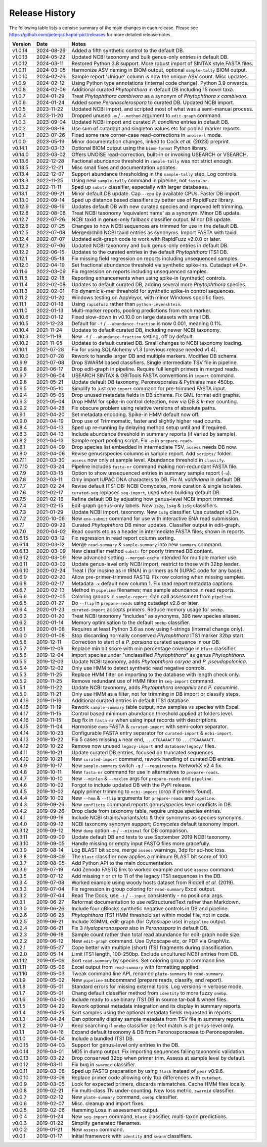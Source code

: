 Release History
===============

The following table lists a consise summary of the main changes in each release. Please see
https://github.com/peterjc/thapbi-pict/releases for more detailed release notes.

======= ========== ============================================================================
Version Date       Notes
======= ========== ============================================================================
v1.0.14 2024-08-26 Added a fifth synthetic control to the default DB.
v1.0.13 2024-05-22 Updated NCBI taxonomy and bulk genus-only entries in default DB.
v1.0.12 2024-03-11 Restored Python 3.8 support. More robust import of SINTAX style FASTA files.
v1.0.11 2024-03-05 Harmonize ASV naming in BIOM output, optional ``sample-tally`` BIOM output.
v1.0.10 2024-02-26 Sample report 'Unique' column is now the unique ASV count. Misc updates.
v1.0.9  2024-02-12 Using Python type annotations (internal code change). Python 3.9 onwards.
v1.0.8  2024-02-06 Additional curated *Phytophthora* in default DB including 15 novel taxa.
v1.0.7  2024-01-29 Treat *Phytophthora cambivora* as a synonym of *Phytophthora x cambivora*.
v1.0.6  2024-01-24 Added some *Peronosclerospora* to curated DB. Updated NCBI import.
v1.0.5  2023-11-22 Updated NCBI import, and scripted most of what was a semi-manual process.
v1.0.4  2023-11-20 Dropped unused ``-m`` / ``--method`` argument to ``edit-graph`` command.
v1.0.3  2023-09-04 Updated NCBI import and curated *P. condilina* entries in default DB.
v1.0.2  2023-08-18 Use sum of cutadapt and singleton values etc for pooled marker reports.
v1.0.1  2023-07-26 Fixed some rare corner-case read-corrections in ``unoise-l`` mode.
v1.0.0  2023-05-19 Minor documentation changes, linked to Cock *et al.* (2023) preprint.
v0.14.1 2023-03-13 Optional BIOM output using the ``biom-format`` Python library.
v0.14.0 2023-03-02 Offers UNOISE read-correction, built-in or invoking USEARCH or VSEARCH.
v0.13.6 2022-12-28 Factional abundance threshold in ``sample-tally`` was not strict enough.
v0.13.5 2022-12-21 Misc small fixes and documentation updates.
v0.13.4 2022-12-07 Support abundance thresholding in the ``sample-tally`` step. Log controls.
v0.13.3 2022-11-25 Using new ``sample-tally`` command in pipeline, not ``fasta-nr``.
v0.13.2 2022-11-11 Sped up ``substr`` classifier, especially with larger databases.
v0.13.1 2022-09-21 Minor default DB update. Cap ``--cpu`` by available CPUs. Faster DB import.
v0.13.0 2022-09-14 Sped up distance based classifiers by better use of RapidFuzz library.
v0.12.9 2022-08-19 Updates default DB with new curated species and improved left trimming.
v0.12.8 2022-08-08 Treat NCBI taxonomy 'equivalent name' as a synonym. Minor DB update.
v0.12.7 2022-07-26 NCBI taxid in genus-only fallback classifier output. Minor DB update.
v0.12.6 2022-07-25 Changes to how NCBI sequences are trimmed for use in the default DB.
v0.12.5 2022-07-08 Merged/child NCBI taxid entries as synonyms. Import FASTA with taxid.
v0.12.4 2022-07-07 Updated edit-graph code to work with RapidFuzz v2.0.0 or later.
v0.12.3 2022-07-06 Updated NCBI taxonomy and bulk genus-only entries in default DB.
v0.12.2 2022-06-15 Updates to the curated entries in the default *Phytophthora* ITS1 DB.
v0.12.1 2022-05-18 Fix missing field regression on reports including unsequenced samples.
v0.12.0 2022-04-19 Set fractional abundance threshold via synthetic spike-ins. Cutadapt v4.0+.
v0.11.6 2022-03-09 Fix regression on reports including unsequenced samples.
v0.11.5 2022-02-18 Reporting enhancements when using spike-in (synthetic) controls.
v0.11.4 2022-02-08 Updates to default curated DB, adding several more *Phytophthora* species.
v0.11.3 2022-02-01 Fix dynamic *k*-mer threshold for synthetic spike-in control sequences.
v0.11.2 2022-01-20 Windows testing on AppVeyor, with minor Windows specific fixes.
v0.11.1 2022-01-18 Using ``rapidfuzz`` rather than ``python-Levenshtein``.
v0.11.0 2022-01-13 Multi-marker reports, pooling predictions from each marker.
v0.10.6 2022-01-12 Fixed slow-down in v0.10.0 on large datasets with small DB.
v0.10.5 2021-12-23 Default for ``-f`` / ``--abundance-fraction`` is now 0.001, meaning 0.1%.
v0.10.4 2021-11-24 Updates to default curated DB, including newer NCBI taxonomy.
v0.10.3 2021-11-19 New ``-f`` / ``--abundance-fraction`` setting, off by default.
v0.10.2 2021-11-05 Updates to default curated DB. Small changes to NCBI taxonomy loading.
v0.10.1 2021-07-28 Fix for using SQLAlchemy v1.3 (previous release needed v1.4).
v0.10.0 2021-07-28 Rework to handle larger DB and multiple markers. Modifies DB schema.
v0.9.9  2021-07-08 Drop SWARM based classifiers. Single intermediate TSV file in pipeline.
v0.9.8  2021-06-17 Drop edit-graph in pipeline. Require full length primers in merged reads.
v0.9.7  2021-06-04 USEARCH SINTAX & OBITools FASTA conventions in ``import`` command.
v0.9.6  2021-05-21 Update default DB taxonomy, Peronosporales & Pythiales max 450bp.
v0.9.5  2021-05-10 Simplify to just one ``import`` command for pre-trimmed FASTA input.
v0.9.4  2021-05-05 Drop unused metadata fields in DB schema. Fix GML format edit graphs.
v0.9.3  2021-05-04 Drop HMM for spike-in control detection, now via DB & *k*-mer counting.
v0.9.2  2021-04-28 Fix obscure problem using relative versions of absolute paths.
v0.9.1  2021-04-20 Set metadata encoding. Spike-in HMM default now off.
v0.9.0  2021-04-19 Drop use of Trimmomatic, faster and slightly higher read counts.
v0.8.4  2021-04-13 Sped up re-running by delaying method setup until and if required.
v0.8.3  2021-04-13 Include abundance threshold in summary reports (if varied by sample).
v0.8.2  2021-04-13 Sample report pooling script. Fix ``-p`` in ``prepare-reads``.
v0.8.1  2021-04-09 Drop species list embedded in intermediate TSV, ``assess`` needs DB now.
v0.8.0  2021-04-06 Revise genus/species columns in sample report. Add ``scripts/`` folder.
v0.7.11 2021-03-30 ``assess`` now only at sample level. Abundance threshold in ``classify``.
v0.7.10 2021-03-24 Pipeline includes ``fasta-nr`` command making non-redundant FASTA file.
v0.7.9  2021-03-15 Option to show unsequenced entries in summary sample report (``-u``).
v0.7.8  2021-03-11 Only import IUPAC DNA characters to DB. Fix *N. valdiviana* in default DB.
v0.7.7  2021-02-24 Revise default ITS1 DB: NCBI Oomycetes, more curation & single isolates.
v0.7.6  2021-02-17 ``curated-seq`` replaces ``seq-import``, used when building default DB.
v0.7.5  2021-02-16 Refine default DB by adjusting how genus-level NCBI import trimmed.
v0.7.4  2021-02-15 Edit-graph genus-only labels. New ``1s2g``, ``1s4g`` & ``1s5g`` classifiers.
v0.7.3  2021-01-29 Update NCBI import, taxonomy. New ``1s3g`` classifier. Use cutadapt v3.0+.
v0.7.2  2020-10-06 New ``ena-submit`` command for use with interactive ENA read submission.
v0.7.1  2020-09-29 Curated *Phytophthora* DB minor updates. Classifier output in edit-graph.
v0.7.0  2020-04-02 Read counts etc as a header in intermediate FASTA files; shown in reports.
v0.6.15 2020-03-12 Fix regression in read report column sorting.
v0.6.14 2020-03-12 Merge ``read-summary`` & ``sample-summary`` into new ``summary`` command.
v0.6.13 2020-03-09 New classifier method ``substr`` for poorly trimmed DB content.
v0.6.12 2020-03-09 New advanced setting ``--merged-cache`` intended for multiple marker use.
v0.6.11 2020-03-02 Update genus-level only NCBI import, restrict to those with 32bp leader.
v0.6.10 2020-02-24 Treat I (for inosine as in tRNA) in primers as N (IUPAC code for any base).
v0.6.9  2020-02-20 Allow pre-primer-trimmed FASTQ. Fix row coloring when missing samples.
v0.6.8  2020-02-17 Metadata ``-x`` default now column 1. Fix read report metadata captions.
v0.6.7  2020-02-13 Method in ``pipeline`` filenames; max sample abundance in read reports.
v0.6.6  2020-02-05 Coloring groups in ``sample-report``. Can call assessment from ``pipeline``.
v0.6.5  2020-01-27 Do ``--flip`` in ``prepare-reads`` using cutadapt v2.8 or later.
v0.6.4  2020-01-23 ``curated-import`` accepts primers. Reduce memory usage for ``onebp``.
v0.6.3  2020-01-20 Treat NCBI taxonomy "includes" as synonyms, 396 new species aliases.
v0.6.2  2020-01-14 Memory optimisation to the default ``onebp`` classifier.
v0.6.1  2020-01-08 Requires at least Python 3.6 as now using f-strings (internal change only).
v0.6.0  2020-01-08 Stop discarding normally conserved *Phytophthora* ITS1 marker 32bp start.
v0.5.8  2019-12-11 Correction to start of a *P. parsiana* curated sequence in our DB.
v0.5.7  2019-12-09 Replace min bit score with min percentage coverage in ``blast`` classifier.
v0.5.6  2019-12-04 Import species under "unclassified *Phytophthora*" as genus *Phytophthora*.
v0.5.5  2019-12-03 Update NCBI taxonomy, adds *Phytophthora caryae* and *P. pseudopolonica*.
v0.5.4  2019-12-02 Only use HMM to detect synthetic read negative controls.
v0.5.3  2019-11-25 Replace HMM filter on importing to the database with length check only.
v0.5.2  2019-11-25 Remove redundant use of HMM filter in ``seq-import`` command.
v0.5.1  2019-11-22 Update NCBI taxonomy, adds *Phytophthora oreophila* and *P. cacuminis*.
v0.5.0  2019-11-21 Only use HMM as a filter, not for trimming in DB import or classify steps.
v0.4.19 2019-11-19 Additional curated entries in default ITS1 database.
v0.4.18 2019-11-19 Rework ``sample-summary`` table output, now samples vs species with Excel.
v0.4.17 2019-11-15 Control based minimum abundance threshold applied at folders level.
v0.4.16 2019-11-15 Bug fix in ``fasta-nr`` when using input records with descriptions.
v0.4.15 2019-11-04 Harmonise ``dump`` FASTA & ``curated-import`` with semi-colon separator.
v0.4.14 2019-10-23 Configurable FASTA entry separator for ``curated-import`` & ``ncbi-import``.
v0.4.13 2019-10-22 Fix 5 cases missing ``A`` near end, ``...CTGAAAACT`` to ``...CTGAAAAACT``.
v0.4.12 2019-10-22 Remove now unused ``legacy-import`` and ``database/legacy/`` files.
v0.4.11 2019-10-21 Update curated DB entries, focused on truncated sequences.
v0.4.10 2019-10-21 New ``curated-import`` command, rework handling of curated DB entries.
v0.4.9  2019-10-17 New ``sample-summary`` switch ``-q`` / ``--requiremeta``. NetworkX v2.4 fix.
v0.4.8  2019-10-11 New ``fasta-nr`` command for use in alternatives to ``prepare-reads``.
v0.4.7  2019-10-10 New ``--minlen`` & ``--maxlen`` args for ``prepare-reads`` and ``pipeline``.
v0.4.6  2019-10-02 Forgot to include updated DB with the PyPI release.
v0.4.5  2019-10-02 Apply primer trimming to ``ncbi-import`` (crop if primers found).
v0.4.4  2019-10-02 New ``--hmm`` & ``--flip`` arguments for ``prepare-reads`` and ``pipeline``.
v0.4.3  2019-09-26 New ``conflicts`` command reports genus/species level conflicts in DB.
v0.4.2  2019-09-26 Drop clade from taxonomy table, require unique species entries.
v0.4.1  2019-09-16 Include NCBI strains/variants/etc & their synonyms as species synonyms.
v0.4.0  2019-09-12 NCBI taxonomy synonym support; *Oomycetes* default taxonomy import.
v0.3.12 2019-09-12 New ``dump`` option ``-m`` /  ``--minimal`` for DB comparison.
v0.3.11 2019-09-09 Update default DB and tests to use September 2019 NCBI taxonomy.
v0.3.10 2019-09-05 Handle missing or empty input FASTQ files more gracefully.
v0.3.9  2019-08-14 Log BLAST bit score, merge ``assess`` warnings, 3dp for ad-hoc loss.
v0.3.8  2019-08-09 The ``blast`` classifier now applies a minimum BLAST bit score of 100.
v0.3.7  2019-08-05 Add Python API to the main documentation.
v0.3.6  2019-07-19 Add Zenodo FASTQ link to worked example and use ``assess`` command.
v0.3.5  2019-07-12 Add missing ``T`` or ``CT`` to 11 of the legacy ITS1 sequences in the DB.
v0.3.4  2019-07-08 Worked example using woody hosts dataset from Riddell *et al.* (2019).
v0.3.3  2019-07-04 Fix regression in group coloring for ``read-summary`` Excel output.
v0.3.2  2019-07-04 Read The Docs; use ``-i`` / ``--input`` consistently - no positional args.
v0.3.1  2019-06-27 Reformat documentation to use reStructuredText rather than Markdown.
v0.3.0  2019-06-26 Include four gBlocks synthetic negative controls in DB and pipeline.
v0.2.6  2019-06-25 *Phytophthora* ITS1 HMM threshold set within model file, not in code.
v0.2.5  2019-06-21 Include XGMML edit-graph (for Cytoscape use) in ``pipeline`` output.
v0.2.4  2019-06-21 Fix 3 *Hyaloperonospora* also in *Peronospora* in default DB.
v0.2.3  2019-06-18 Sample count rather than total read abundance for edit-graph node size.
v0.2.2  2019-06-12 New ``edit-graph`` command. Use Cytoscape etc, or PDF via GraphViz.
v0.2.1  2019-05-27 Cope better with multiple (short) ITS1 fragments during classification.
v0.2.0  2019-05-14 Limit ITS1 length, 100-250bp. Exclude uncultured NCBI entries from DB.
v0.1.12 2019-05-09 Sort ``read-summary`` by species. Set coloring group at command line.
v0.1.11 2019-05-06 Excel output from ``read-summary`` with formatting applied.
v0.1.10 2019-05-03 Tweak command line API, renamed ``plate-summary`` to ``read-summary``.
v0.1.9  2019-05-02 New ``pipeline`` subcommand (prepare reads, classify, and report).
v0.1.8  2019-05-01 Standard errors for missing external tools. Log versions in verbose mode.
v0.1.7  2019-05-01 Chang default classifier method from ``identity`` to more fuzzy ``onebp``.
v0.1.6  2019-04-30 Include ready to use binary ITS1 DB in source tar-ball & wheel files.
v0.1.5  2019-04-29 Rework optional metadata integration and its display in summary reports.
v0.1.4  2019-04-25 Sort samples using the optional metadata fields requested in reports.
v0.1.3  2019-04-24 Can optionally display sample metadata from TSV file in summary reports.
v0.1.2  2019-04-17 Keep searching if ``onebp`` classifier perfect match is at genus-level only.
v0.1.1  2019-04-16 Expand default taxonomy & DB from Peronosporaceae to Peronosporales.
v0.1.0  2019-04-04 Include a bundled ITS1 DB.
v0.0.15 2019-04-03 Support for genus-level only entries in the DB.
v0.0.14 2019-04-01 MD5 in dump output. Fix importing sequences failing taxonomic validation.
v0.0.13 2019-03-22 Drop conserved 32bp when primer trim. Assess at sample level by default.
v0.0.12 2019-03-11 Fix bug in ``swarmid`` classifier.
v0.0.11 2019-03-08 Sped up FASTQ preparation by using ``flash`` instead of ``pear`` v0.9.6.
v0.0.10 2019-03-06 Replace primer code allowing only 1bp differences with ``cutadapt``.
v0.0.9  2019-03-05 Look for expected primers, discards mismatches. Cache HMM files locally.
v0.0.8  2019-02-21 Fix multi-class TN under-counting. New loss metric, ``swarmid`` classifier.
v0.0.7  2019-02-12 New ``plate-summary`` command, ``onebp`` classifier.
v0.0.6  2019-02-07 Misc. cleanup and import fixes.
v0.0.5  2019-02-06 Hamming Loss in assessment output.
v0.0.4  2019-01-24 New ``seq-import`` command, ``blast`` classifier, multi-taxon predictions.
v0.0.3  2019-01-22 Simplify generated filenames.
v0.0.2  2019-01-21 New ``assess`` command.
v0.0.1  2019-01-17 Initial framework with ``identity`` and ``swarm`` classifiers.
======= ========== ============================================================================
